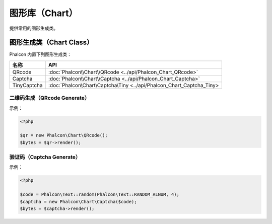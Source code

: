 图形库（Chart）
===============
提供常用的图形生成类。

图形生成类（Chart Class）
-------------------------
Phalcon 内置下列图形生成类：

+-------------+------------------------------------------------------------------------------+
| 名称        | API                                                                          |
+=============+==============================================================================+
| QRcode      | :doc:`Phalcon\\Chart\\QRcode <../api/Phalcon_Chart_QRcode>`                  |
+-------------+------------------------------------------------------------------------------+
| Captcha     | :doc:`Phalcon\\Chart\\Captcha <../api/Phalcon_Chart_Captcha>`                |
+-------------+------------------------------------------------------------------------------+
| TinyCaptcha | :doc:`Phalcon\\Chart\\Captcha\\Tiny <../api/Phalcon_Chart_Captcha_Tiny>      |
+-------------+------------------------------------------------------------------------------+

二维码生成（QRcode Generate）
^^^^^^^^^^^^^^^^^^^^^^^^^^^^^
示例：

.. code-block:: php

    <?php

    $qr = new Phalcon\Chart\QRcode();
    $bytes = $qr->render();

验证码（Captcha Generate）
^^^^^^^^^^^^^^^^^^^^^^^^^^
示例：

.. code-block:: php

    <?php

    $code = Phalcon\Text::random(Phalcon\Text::RANDOM_ALNUM, 4);
    $captcha = new Phalcon\Chart\Captcha($code);
    $bytes = $captcha->render();

